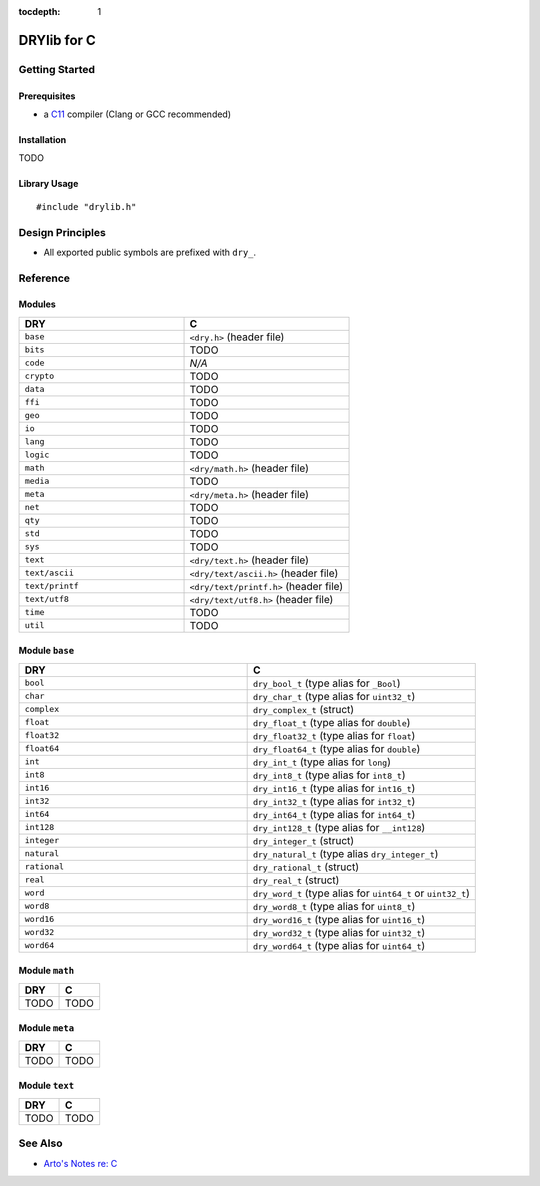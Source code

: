 :tocdepth: 1

.. index:: pair: C; language
.. highlight:: c

************
DRYlib for C
************

.. only:: html

   .. contents::
      :local:
      :backlinks: entry
      :depth: 2

Getting Started
===============

Prerequisites
-------------

- a `C11 <https://en.wikipedia.org/wiki/C11_(C_standard_revision)>`__ compiler
  (Clang or GCC recommended)

Installation
------------

TODO

Library Usage
-------------

::

   #include "drylib.h"

Design Principles
=================

- All exported public symbols are prefixed with ``dry_``.

Reference
=========

Modules
-------

.. table::
   :widths: 50 50

   ====================================== ======================================
   DRY                                    C
   ====================================== ======================================
   ``base``                               ``<dry.h>`` (header file)
   ``bits``                               TODO
   ``code``                               *N/A*
   ``crypto``                             TODO
   ``data``                               TODO
   ``ffi``                                TODO
   ``geo``                                TODO
   ``io``                                 TODO
   ``lang``                               TODO
   ``logic``                              TODO
   ``math``                               ``<dry/math.h>`` (header file)
   ``media``                              TODO
   ``meta``                               ``<dry/meta.h>`` (header file)
   ``net``                                TODO
   ``qty``                                TODO
   ``std``                                TODO
   ``sys``                                TODO
   ``text``                               ``<dry/text.h>`` (header file)
   ``text/ascii``                         ``<dry/text/ascii.h>`` (header file)
   ``text/printf``                        ``<dry/text/printf.h>`` (header file)
   ``text/utf8``                          ``<dry/text/utf8.h>`` (header file)
   ``time``                               TODO
   ``util``                               TODO
   ====================================== ======================================

Module ``base``
---------------

.. table::
   :widths: 50 50

   ====================================== ======================================
   DRY                                    C
   ====================================== ======================================
   ``bool``                               ``dry_bool_t`` (type alias for ``_Bool``)
   ``char``                               ``dry_char_t`` (type alias for ``uint32_t``)
   ``complex``                            ``dry_complex_t`` (struct)
   ``float``                              ``dry_float_t`` (type alias for ``double``)
   ``float32``                            ``dry_float32_t`` (type alias for ``float``)
   ``float64``                            ``dry_float64_t`` (type alias for ``double``)
   ``int``                                ``dry_int_t`` (type alias for ``long``)
   ``int8``                               ``dry_int8_t`` (type alias for ``int8_t``)
   ``int16``                              ``dry_int16_t`` (type alias for ``int16_t``)
   ``int32``                              ``dry_int32_t`` (type alias for ``int32_t``)
   ``int64``                              ``dry_int64_t`` (type alias for ``int64_t``)
   ``int128``                             ``dry_int128_t`` (type alias for ``__int128``)
   ``integer``                            ``dry_integer_t`` (struct)
   ``natural``                            ``dry_natural_t`` (type alias ``dry_integer_t``)
   ``rational``                           ``dry_rational_t`` (struct)
   ``real``                               ``dry_real_t`` (struct)
   ``word``                               ``dry_word_t`` (type alias for ``uint64_t`` or ``uint32_t``)
   ``word8``                              ``dry_word8_t`` (type alias for ``uint8_t``)
   ``word16``                             ``dry_word16_t`` (type alias for ``uint16_t``)
   ``word32``                             ``dry_word32_t`` (type alias for ``uint32_t``)
   ``word64``                             ``dry_word64_t`` (type alias for ``uint64_t``)
   ====================================== ======================================

Module ``math``
---------------

.. table::
   :widths: 50 50

   ====================================== ======================================
   DRY                                    C
   ====================================== ======================================
   TODO                                   TODO
   ====================================== ======================================

Module ``meta``
---------------

.. table::
   :widths: 50 50

   ====================================== ======================================
   DRY                                    C
   ====================================== ======================================
   TODO                                   TODO
   ====================================== ======================================

Module ``text``
---------------

.. table::
   :widths: 50 50

   ====================================== ======================================
   DRY                                    C
   ====================================== ======================================
   TODO                                   TODO
   ====================================== ======================================

See Also
========

- `Arto's Notes re: C <http://ar.to/notes/c>`__
